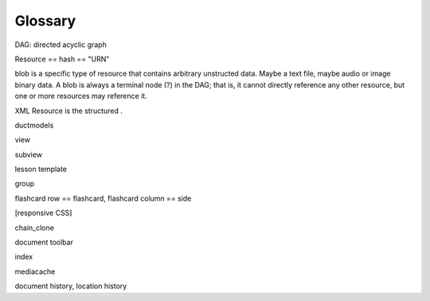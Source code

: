 ========
Glossary
========

DAG: directed acyclic graph

Resource == hash == "URN"

blob is a specific type of resource that contains arbitrary unstructed
data.  Maybe a text file, maybe audio or image binary data.  A blob is
always a terminal node (?) in the DAG; that is, it cannot directly
reference any other resource, but one or more resources may reference it.

XML Resource is the structured .

ductmodels

view

subview

lesson template

group

flashcard row == flashcard,
flashcard column == side

[responsive CSS]

chain_clone

document toolbar

index

mediacache

document history, location history

